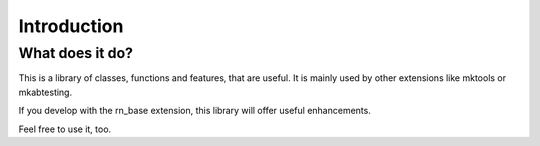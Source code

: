 .. ==================================================
.. FOR YOUR INFORMATION
.. --------------------------------------------------
.. -*- coding: utf-8 -*- with BOM.




.. _introduction:

Introduction
============


.. _what-it-does:

What does it do?
----------------

This is a library of classes, functions and features, that are useful. It is mainly
used by other extensions like mktools or mkabtesting.

If you develop with the rn_base extension, this library will offer useful enhancements.

Feel free to use it, too.
